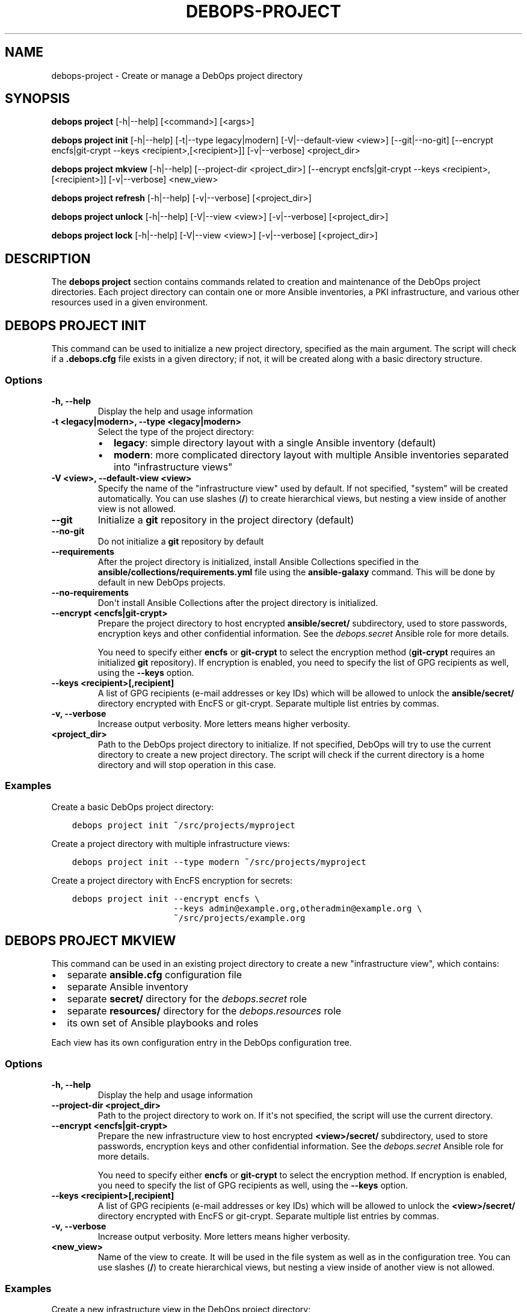 .\" Man page generated from reStructuredText.
.
.
.nr rst2man-indent-level 0
.
.de1 rstReportMargin
\\$1 \\n[an-margin]
level \\n[rst2man-indent-level]
level margin: \\n[rst2man-indent\\n[rst2man-indent-level]]
-
\\n[rst2man-indent0]
\\n[rst2man-indent1]
\\n[rst2man-indent2]
..
.de1 INDENT
.\" .rstReportMargin pre:
. RS \\$1
. nr rst2man-indent\\n[rst2man-indent-level] \\n[an-margin]
. nr rst2man-indent-level +1
.\" .rstReportMargin post:
..
.de UNINDENT
. RE
.\" indent \\n[an-margin]
.\" old: \\n[rst2man-indent\\n[rst2man-indent-level]]
.nr rst2man-indent-level -1
.\" new: \\n[rst2man-indent\\n[rst2man-indent-level]]
.in \\n[rst2man-indent\\n[rst2man-indent-level]]u
..
.TH "DEBOPS-PROJECT" "1" "Oct 09, 2025" "v3.0.12" "DebOps"
.SH NAME
debops-project \- Create or manage a DebOps project directory
.SH SYNOPSIS
.sp
\fBdebops project\fP [\-h|\-\-help] [<command>] [<args>]
.sp
\fBdebops project init\fP [\-h|\-\-help] [\-t|\-\-type legacy|modern] [\-V|\-\-default\-view <view>] [\-\-git|\-\-no\-git] [\-\-encrypt encfs|git\-crypt \-\-keys <recipient>,[<recipient>]] [\-v|\-\-verbose] <project_dir>
.sp
\fBdebops project mkview\fP [\-h|\-\-help] [\-\-project\-dir <project_dir>] [\-\-encrypt encfs|git\-crypt \-\-keys <recipient>,[<recipient>]] [\-v|\-\-verbose] <new_view>
.sp
\fBdebops project refresh\fP [\-h|\-\-help] [\-v|\-\-verbose] [<project_dir>]
.sp
\fBdebops project unlock\fP [\-h|\-\-help] [\-V|\-\-view <view>] [\-v|\-\-verbose] [<project_dir>]
.sp
\fBdebops project lock\fP [\-h|\-\-help] [\-V|\-\-view <view>] [\-v|\-\-verbose] [<project_dir>]
.SH DESCRIPTION
.sp
The \fBdebops project\fP section contains commands related to creation and
maintenance of the DebOps project directories. Each project directory can
contain one or more Ansible inventories, a PKI infrastructure, and various
other resources used in a given environment.
.SH DEBOPS PROJECT INIT
.sp
This command can be used to initialize a new project directory, specified as
the main argument. The script will check if a \fB\&.debops.cfg\fP file exists
in a given directory; if not, it will be created along with a basic directory
structure.
.SS Options
.INDENT 0.0
.TP
.B \fB\-h, \-\-help\fP
Display the help and usage information
.TP
.B \fB\-t <legacy|modern>\fP, \fB\-\-type <legacy|modern>\fP
Select the type of the project directory:
.INDENT 7.0
.IP \(bu 2
\fBlegacy\fP: simple directory layout with a single Ansible inventory
(default)
.IP \(bu 2
\fBmodern\fP: more complicated directory layout with multiple Ansible
inventories separated into \(dqinfrastructure views\(dq
.UNINDENT
.TP
.B \fB\-V <view>\fP, \fB\-\-default\-view <view>\fP
Specify the name of the \(dqinfrastructure view\(dq used by default. If not
specified, \(dqsystem\(dq will be created automatically. You can use slashes
(\fB/\fP) to create hierarchical views, but nesting a view inside of another
view is not allowed.
.TP
.B \fB\-\-git\fP
Initialize a \fBgit\fP repository in the project directory (default)
.TP
.B \fB\-\-no\-git\fP
Do not initialize a \fBgit\fP repository by default
.TP
.B \fB\-\-requirements\fP
After the project directory is initialized, install Ansible Collections
specified in the \fBansible/collections/requirements.yml\fP file using the
\fBansible\-galaxy\fP command. This will be done by default in new DebOps
projects.
.TP
.B \fB\-\-no\-requirements\fP
Don\(aqt install Ansible Collections after the project directory is initialized.
.TP
.B \fB\-\-encrypt <encfs|git\-crypt>\fP
Prepare the project directory to host encrypted \fBansible/secret/\fP
subdirectory, used to store passwords, encryption keys and other confidential
information. See the \fI\%debops.secret\fP Ansible role for more details.
.sp
You need to specify either \fBencfs\fP or \fBgit\-crypt\fP to select the encryption
method (\fBgit\-crypt\fP requires an initialized \fBgit\fP repository). If
encryption is enabled, you need to specify the list of GPG recipients as well,
using the \fB\-\-keys\fP option.
.TP
.B \fB\-\-keys <recipient>[,recipient]\fP
A list of GPG recipients (e\-mail addresses or key IDs) which will be allowed
to unlock the \fBansible/secret/\fP directory encrypted with EncFS or
git\-crypt. Separate multiple list entries by commas.
.TP
.B \fB\-v, \-\-verbose\fP
Increase output verbosity. More letters means higher verbosity.
.TP
.B \fB<project_dir>\fP
Path to the DebOps project directory to initialize. If not specified, DebOps
will try to use the current directory to create a new project directory. The
script will check if the current directory is a home directory and will stop
operation in this case.
.UNINDENT
.SS Examples
.sp
Create a basic DebOps project directory:
.INDENT 0.0
.INDENT 3.5
.sp
.nf
.ft C
debops project init ~/src/projects/myproject
.ft P
.fi
.UNINDENT
.UNINDENT
.sp
Create a project directory with multiple infrastructure views:
.INDENT 0.0
.INDENT 3.5
.sp
.nf
.ft C
debops project init \-\-type modern ~/src/projects/myproject
.ft P
.fi
.UNINDENT
.UNINDENT
.sp
Create a project directory with EncFS encryption for secrets:
.INDENT 0.0
.INDENT 3.5
.sp
.nf
.ft C
debops project init \-\-encrypt encfs \e
                    \-\-keys admin@example.org,otheradmin@example.org \e
                    ~/src/projects/example.org
.ft P
.fi
.UNINDENT
.UNINDENT
.SH DEBOPS PROJECT MKVIEW
.sp
This command can be used in an existing project directory to create a new
\(dqinfrastructure view\(dq, which contains:
.INDENT 0.0
.IP \(bu 2
separate \fBansible.cfg\fP configuration file
.IP \(bu 2
separate Ansible inventory
.IP \(bu 2
separate \fBsecret/\fP directory for the \fI\%debops.secret\fP role
.IP \(bu 2
separate \fBresources/\fP directory for the \fI\%debops.resources\fP role
.IP \(bu 2
its own set of Ansible playbooks and roles
.UNINDENT
.sp
Each view has its own configuration entry in the DebOps configuration tree.
.SS Options
.INDENT 0.0
.TP
.B \fB\-h, \-\-help\fP
Display the help and usage information
.TP
.B \fB\-\-project\-dir <project_dir>\fP
Path to the project directory to work on. If it\(aqs not specified, the script
will use the current directory.
.TP
.B \fB\-\-encrypt <encfs|git\-crypt>\fP
Prepare the new infrastructure view to host encrypted \fB<view>/secret/\fP
subdirectory, used to store passwords, encryption keys and other confidential
information. See the \fI\%debops.secret\fP Ansible role for more details.
.sp
You need to specify either \fBencfs\fP or \fBgit\-crypt\fP to select the encryption
method. If encryption is enabled, you need to specify the list of GPG
recipients as well, using the \fB\-\-keys\fP option.
.TP
.B \fB\-\-keys <recipient>[,recipient]\fP
A list of GPG recipients (e\-mail addresses or key IDs) which will be allowed
to unlock the \fB<view>/secret/\fP directory encrypted with EncFS or
git\-crypt. Separate multiple list entries by commas.
.TP
.B \fB\-v, \-\-verbose\fP
Increase output verbosity. More letters means higher verbosity.
.TP
.B \fB<new_view>\fP
Name of the view to create. It will be used in the file system as well as in
the configuration tree. You can use slashes (\fB/\fP) to create hierarchical
views, but nesting a view inside of another view is not allowed.
.UNINDENT
.SS Examples
.sp
Create a new infrastructure view in the DebOps project directory:
.INDENT 0.0
.INDENT 3.5
.sp
.nf
.ft C
debops project mkview deployment
.ft P
.fi
.UNINDENT
.UNINDENT
.sp
Create a new infrastructure view with encrypted secrets:
.INDENT 0.0
.INDENT 3.5
.sp
.nf
.ft C
debops project mkview \-\-encrypt encfs \e
                      \-\-keys admin@example.org,otheradmin@example.org \e
                      deployment
.ft P
.fi
.UNINDENT
.UNINDENT
.SH DEBOPS PROJECT COMMIT
.sp
This command can be used to commit current contents of the project directory
into the \fBgit\fP repository. Any modifications to the existing files as
well as any untracked files will be committed automatically. The commit message
is taken from the DebOps configuration; users can use \fBgit commit
\-\-amend\fP command to edit the commit message afterwards.
.SS Options
.INDENT 0.0
.TP
.B \fB\-h, \-\-help\fP
Display the help and usage information
.TP
.B \fB\-v, \-\-verbose\fP
Increase output verbosity. More letters means higher verbosity.
.TP
.B \fB<project_dir>\fP
Path to the project directory to refresh.
.UNINDENT
.SH DEBOPS PROJECT REFRESH
.sp
This command can be used to \(dqrefresh\(dq a given DebOps project directory. By
default DebOps does not modify an existing \fBansible.cfg\fP configuration
file. This allows the user to test new configuration if needed. When the
\fBdebops project refresh\fP command is called, DebOps will generate a new
\fBansible.cfg\fP configuration file based on the contents of its own
internal configuration. The script will also ensure that the basic directory
structure of a project exists.
.SS Options
.INDENT 0.0
.TP
.B \fB\-h, \-\-help\fP
Display the help and usage information
.TP
.B \fB\-v, \-\-verbose\fP
Increase output verbosity. More letters means higher verbosity.
.TP
.B \fB<project_dir>\fP
Path to the project directory to refresh.
.UNINDENT
.SH DEBOPS PROJECT UNLOCK
.sp
When the project directory contains an encrypted \fBansible/secret/\fP
directory, this command can be used to unlock it and provide access to
encrypted data. This only works for project directories that have been
initialized with EncFS or git\-crypt support (or that support has been configured
manually).
.sp
Keep in mind that after unlocking the directory manually, DebOps will not lock it
on subsequent Ansible runs. In such case you should use the \fBdebops
project lock\fP command to secure the secrets.
.sp
When \fBgit\-crypt\fP is used to encrypt secrets, unlocking them will fail if the
\fBgit\fP working directory contains uncommitted changes. This is expected
behavior. Easiest way to mitigate this is to unlock the project before making
any changes.
.SS Options
.INDENT 0.0
.TP
.B \fB\-h, \-\-help\fP
Display the help and usage information
.TP
.B \fB\-V <view>, \-\-view <view>\fP
Specify the name of the \(dqinfrastructure view\(dq to unlock. If not specified,
the default view will be used automatically. Using this option overrides the
automatic view detection performed by DebOps based on the current working
directory.
.TP
.B \fB\-v, \-\-verbose\fP
Increase output verbosity. More letters means higher verbosity.
.TP
.B \fB<project_dir>\fP
Path to the project directory to unlock.
.UNINDENT
.SH DEBOPS PROJECT LOCK
.sp
This command can be used to lock and secure the \fBansible/secret/\fP
directory after it has been unlocked using the \fBdebops project unlock\fP
command. This only works in project directories that have been configured with
either EncFS or git\-crypt encryption during initialization.
.sp
When \fBgit\-crypt\fP is used to encrypt secrets, locking them will fail if the
\fBgit\fP working directory contains uncommitted changes. This is expected
behavior. Easiest way to mitigate this is to commit any changes before locking
the project directory.
.SS Options
.INDENT 0.0
.TP
.B \fB\-h, \-\-help\fP
Display the help and usage information
.TP
.B \fB\-V <view>, \-\-view <view>\fP
Specify the name of the \(dqinfrastructure view\(dq to lock. If not specified, the
default view will be used automatically. Using this option overrides the
automatic view detection performed by DebOps based on the current working
directory.
.TP
.B \fB\-v, \-\-verbose\fP
Increase output verbosity. More letters means higher verbosity.
.TP
.B \fB<project_dir>\fP
Path to the project directory to lock.
.UNINDENT
.SH AUTHOR
Maciej Delmanowski, Nick Janetakis, Robin Schneider and others
.SH COPYRIGHT
2014-2024, Maciej Delmanowski, Nick Janetakis, Robin Schneider and others
.\" Generated by docutils manpage writer.
.
